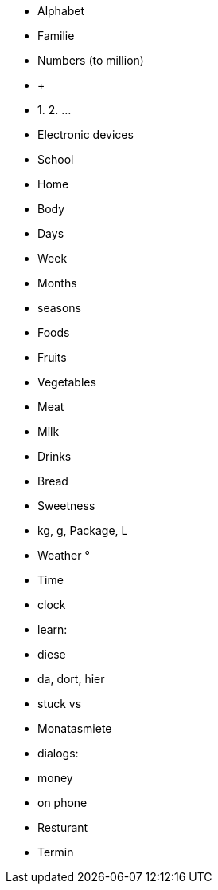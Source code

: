 
- Alphabet

- Familie

- Numbers (to million)
  - +
  - 1. 2. ...

- Electronic devices

- School

- Home

- Body

- Days
  - Week
  - Months
  - seasons

- Foods
  - Fruits
  - Vegetables
  - Meat
  - Milk
  - Drinks
  - Bread
  - Sweetness
  - kg, g, Package, L

- Weather °

- Time
  - clock

// -------------------

- learn:
  - diese
  - da, dort, hier
  - stuck vs 
  - Monatasmiete


- dialogs:
  - money
  - on phone
  - Resturant
  - Termin
